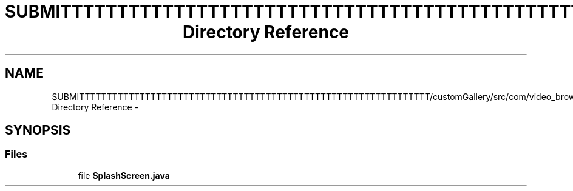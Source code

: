 .TH "SUBMITTTTTTTTTTTTTTTTTTTTTTTTTTTTTTTTTTTTTTTTTTTTTTTTTTTTTTTTTTTTTTTT/customGallery/src/com/video_browser_thesis/splashScreen Directory Reference" 3 "Thu Nov 22 2012" "Version 6.0" "Video Browser" \" -*- nroff -*-
.ad l
.nh
.SH NAME
SUBMITTTTTTTTTTTTTTTTTTTTTTTTTTTTTTTTTTTTTTTTTTTTTTTTTTTTTTTTTTTTTTTT/customGallery/src/com/video_browser_thesis/splashScreen Directory Reference \- 
.SH SYNOPSIS
.br
.PP
.SS "Files"

.in +1c
.ti -1c
.RI "file \fBSplashScreen\&.java\fP"
.br
.in -1c
